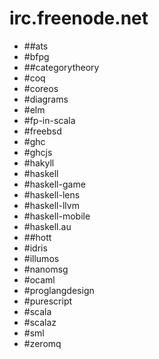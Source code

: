 * irc.freenode.net

  - ##ats
  - #bfpg
  - ##categorytheory
  - #coq
  - #coreos
  - #diagrams
  - #elm
  - #fp-in-scala
  - #freebsd
  - #ghc
  - #ghcjs
  - #hakyll
  - #haskell
  - #haskell-game
  - #haskell-lens
  - #haskell-llvm
  - #haskell-mobile
  - #haskell.au
  - ##hott
  - #idris
  - #illumos
  - #nanomsg
  - #ocaml
  - #proglangdesign
  - #purescript
  - #scala
  - #scalaz
  - #sml
  - #zeromq
